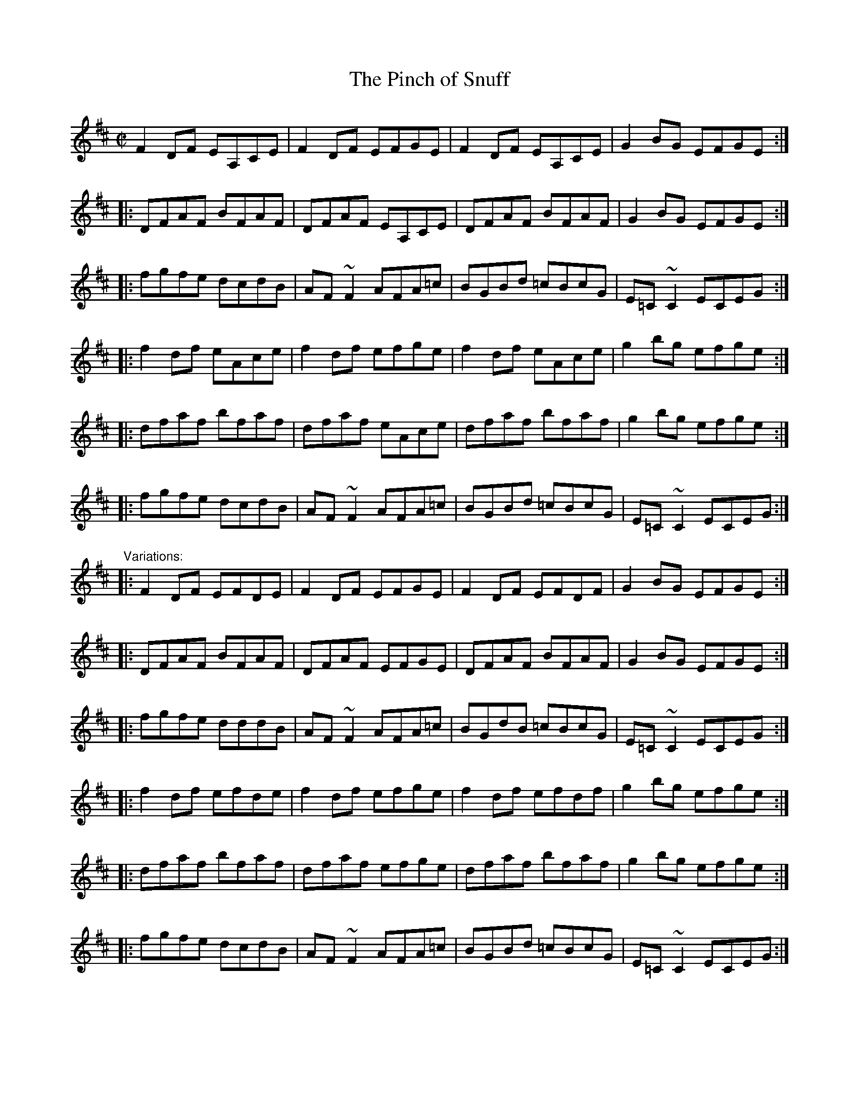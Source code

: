 X: 1
T:Pinch of Snuff, The
R:reel
H:There are two other versions of this tune, #236 and #634.
N:There is a different tune by the same name, #441.
D:Chieftains Live.
D:Paddy Glackin: Ceol ar an bhFidil le Paddy Glackin.
Z:id:hn-reel-36
M:C|
K:D
F2DF EA,CE|F2DF EFGE|F2DF EA,CE|G2BG EFGE:|
|:DFAF BFAF|DFAF EA,CE|DFAF BFAF|G2BG EFGE:|
|:fgfe dcdB|AF~F2 AFA=c|BGBd =cBcG|E=C~C2 ECEG:|
|:f2df eAce|f2df efge|f2df eAce|g2bg efge:|
|:dfaf bfaf|dfaf eAce|dfaf bfaf|g2bg efge:|
|:fgfe dcdB|AF~F2 AFA=c|BGBd =cBcG|E=C~C2 ECEG:|
"Variations:"
|:F2DF EFDE|F2DF EFGE|F2DF EFDF|G2BG EFGE:|
|:DFAF BFAF|DFAF EFGE|DFAF BFAF|G2BG EFGE:|
|:fgfe dddB|AF~F2 AFA=c|BGdB =cBcG|E=C~C2 ECEG:|
|:f2df efde|f2df efge|f2df efdf|g2bg efge:|
|:dfaf bfaf|dfaf efge|dfaf bfaf|g2bg efge:|
|:fgfe dcdB|AF~F2 AFA=c|BGBd =cBcG|E=C~C2 ECEG:|
